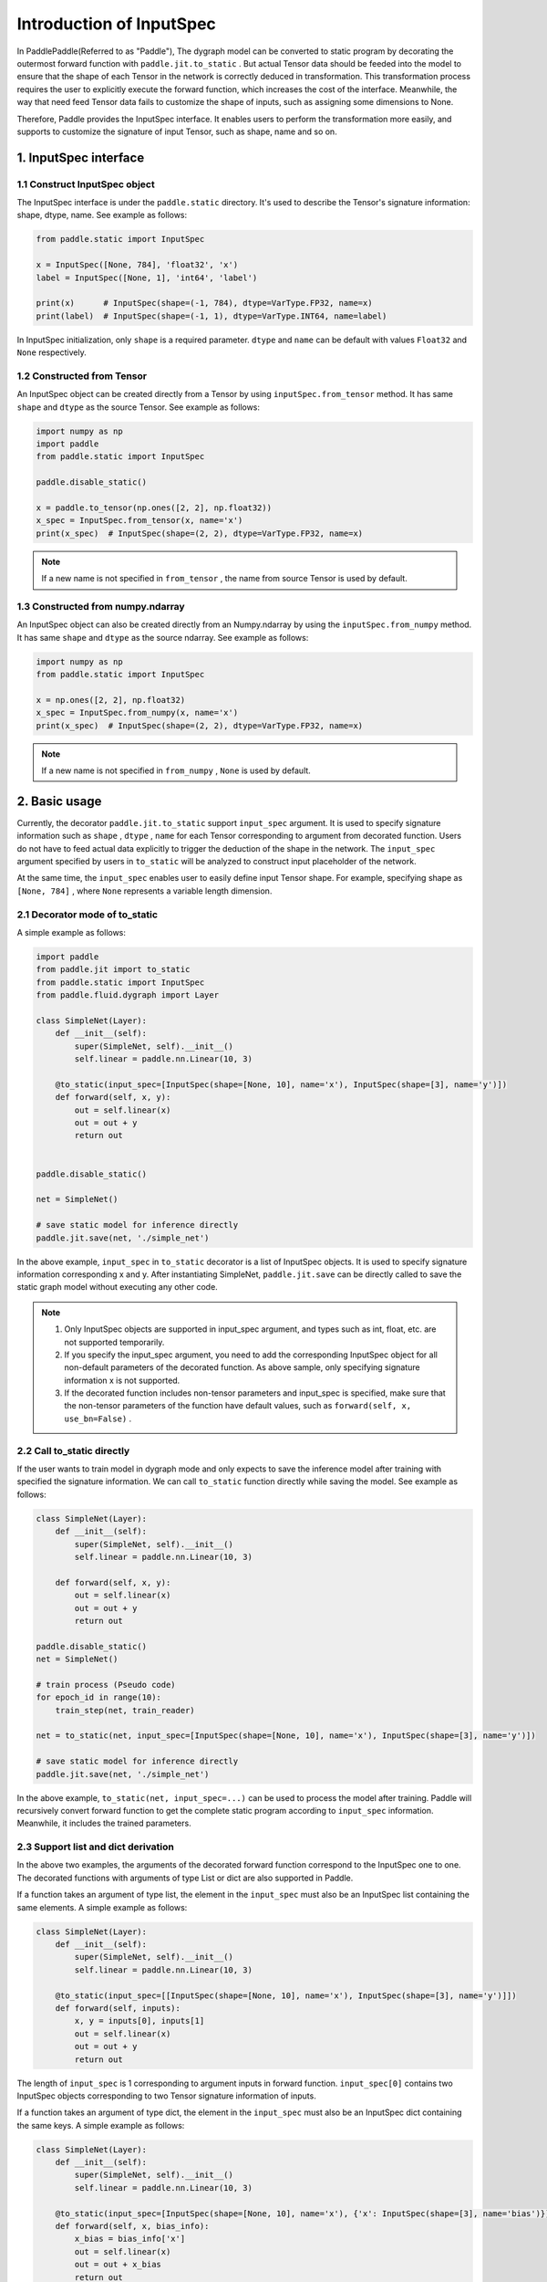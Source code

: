 .. _user_guide_dy2sta_input_spec_cn:

Introduction of InputSpec
===========================


In PaddlePaddle(Referred to as "Paddle"), The dygraph model can be converted to static program by decorating the outermost forward function with ``paddle.jit.to_static`` . But actual Tensor data should be feeded into the model to ensure that the shape of each Tensor in the network is correctly deduced in transformation. This transformation process requires the user to explicitly execute the forward function, which increases the cost of the interface. Meanwhile, the way that need feed Tensor data fails to customize the shape of inputs, such as assigning some dimensions to None.

Therefore, Paddle provides the InputSpec interface. It enables users to perform the transformation more easily, and supports to customize the signature of input Tensor, such as shape, name and so on.


1. InputSpec interface
-------------------------

1.1 Construct InputSpec object
^^^^^^^^^^^^^^^^^^^^^^^^^^^^^^

The InputSpec interface is under the ``paddle.static`` directory. It's used to describe the Tensor's signature information: shape, dtype, name. See example as follows:

.. code-block:: python

    from paddle.static import InputSpec

    x = InputSpec([None, 784], 'float32', 'x')
    label = InputSpec([None, 1], 'int64', 'label')

    print(x)      # InputSpec(shape=(-1, 784), dtype=VarType.FP32, name=x)
    print(label)  # InputSpec(shape=(-1, 1), dtype=VarType.INT64, name=label)


In InputSpec initialization, only ``shape`` is a required parameter. ``dtype`` and ``name`` can be default with values ``Float32`` and ``None`` respectively.



1.2 Constructed from Tensor
^^^^^^^^^^^^^^^^^^^^^^^^^^^^^^^^

An InputSpec object can be created directly from a Tensor by using ``inputSpec.from_tensor`` method. It has same ``shape`` and ``dtype`` as the source Tensor. See example as follows:

.. code-block:: python

    import numpy as np
    import paddle
    from paddle.static import InputSpec

    paddle.disable_static()

    x = paddle.to_tensor(np.ones([2, 2], np.float32))
    x_spec = InputSpec.from_tensor(x, name='x')
    print(x_spec)  # InputSpec(shape=(2, 2), dtype=VarType.FP32, name=x)


.. note::
    If a new name is not specified in ``from_tensor`` , the name from source Tensor is used by default.


1.3 Constructed from numpy.ndarray
^^^^^^^^^^^^^^^^^^^^^^^^^^^^^^^^^^^^^^

An InputSpec object can also be created directly from an Numpy.ndarray by using the ``inputSpec.from_numpy`` method. It has same ``shape`` and ``dtype`` as the source ndarray. See example as follows:

.. code-block:: python

    import numpy as np
    from paddle.static import InputSpec

    x = np.ones([2, 2], np.float32)
    x_spec = InputSpec.from_numpy(x, name='x')
    print(x_spec)  # InputSpec(shape=(2, 2), dtype=VarType.FP32, name=x)


.. note::
    If a new name is not specified in ``from_numpy`` , ``None`` is used by default.


2. Basic usage
------------------

Currently, the decorator ``paddle.jit.to_static`` support ``input_spec`` argument. It is used to specify signature information such as ``shape`` , ``dtype`` , ``name`` for each Tensor corresponding to argument from decorated function. Users do not have to feed actual data explicitly to trigger the deduction of the shape in the network. The ``input_spec`` argument specified by users in ``to_static`` will be analyzed to construct input placeholder of the network.

At the same time, the ``input_spec`` enables user to easily define input Tensor shape. For example, specifying shape as ``[None, 784]`` , where ``None`` represents a variable length dimension.

2.1 Decorator mode of to_static
^^^^^^^^^^^^^^^^^^^^^^^^^^^^^^^^

A simple example as follows:

.. code-block:: python

    import paddle
    from paddle.jit import to_static
    from paddle.static import InputSpec
    from paddle.fluid.dygraph import Layer

    class SimpleNet(Layer):
        def __init__(self):
            super(SimpleNet, self).__init__()
            self.linear = paddle.nn.Linear(10, 3)

        @to_static(input_spec=[InputSpec(shape=[None, 10], name='x'), InputSpec(shape=[3], name='y')])
        def forward(self, x, y):
            out = self.linear(x)
            out = out + y
            return out


    paddle.disable_static()

    net = SimpleNet()

    # save static model for inference directly
    paddle.jit.save(net, './simple_net')


In the above example, ``input_spec`` in  ``to_static`` decorator is a list of InputSpec objects. It is used to specify signature information corresponding x and y. After instantiating SimpleNet, ``paddle.jit.save`` can be directly called to save the static graph model without executing any other code.

.. note::
    1. Only InputSpec objects are supported in input_spec argument, and types such as int, float, etc. are not supported temporarily.
    2. If you specify the input_spec argument, you need to add the corresponding InputSpec object for all non-default parameters of the decorated function. As above sample, only specifying signature information x is not supported.
    3. If the decorated function includes non-tensor parameters and input_spec is specified, make sure that the non-tensor parameters of the function have default values, such as ``forward(self, x, use_bn=False)`` .


2.2 Call to_static directly
^^^^^^^^^^^^^^^^^^^^^^^^^^^

If the user wants to train model in dygraph mode and only expects to save the inference model after training with specified the signature information. We can call ``to_static`` function directly while saving the model. See example as follows:

.. code-block:: python

    class SimpleNet(Layer):
        def __init__(self):
            super(SimpleNet, self).__init__()
            self.linear = paddle.nn.Linear(10, 3)

        def forward(self, x, y):
            out = self.linear(x)
            out = out + y
            return out

    paddle.disable_static()
    net = SimpleNet()

    # train process (Pseudo code)
    for epoch_id in range(10):
        train_step(net, train_reader)
        
    net = to_static(net, input_spec=[InputSpec(shape=[None, 10], name='x'), InputSpec(shape=[3], name='y')])

    # save static model for inference directly
    paddle.jit.save(net, './simple_net')

In the above example,  ``to_static(net, input_spec=...)`` can be used to process the model after training.  Paddle will recursively convert forward function to get the complete static program according to ``input_spec`` information. Meanwhile, it includes the trained parameters.


2.3 Support list and dict derivation
^^^^^^^^^^^^^^^^^^^^^^^^^^^^^^^^^^^^^^

In the above two examples, the arguments of the decorated forward function correspond to the InputSpec one to one. The decorated functions with arguments of type List or dict are also supported in Paddle.

If a function takes an argument of type list, the element in the ``input_spec`` must also be an InputSpec list containing the same elements. A simple example as follows:

.. code-block:: python

    class SimpleNet(Layer):
        def __init__(self):
            super(SimpleNet, self).__init__()
            self.linear = paddle.nn.Linear(10, 3)

        @to_static(input_spec=[[InputSpec(shape=[None, 10], name='x'), InputSpec(shape=[3], name='y')]])
        def forward(self, inputs):
            x, y = inputs[0], inputs[1]
            out = self.linear(x)
            out = out + y
            return out


The length of ``input_spec`` is 1 corresponding to argument inputs in forward function. ``input_spec[0]`` contains two InputSpec objects corresponding to two Tensor signature information of inputs.

If a function takes an argument of type dict, the element in the ``input_spec`` must also be an InputSpec dict containing the same keys. A simple example as follows:

.. code-block:: python

    class SimpleNet(Layer):
        def __init__(self):
            super(SimpleNet, self).__init__()
            self.linear = paddle.nn.Linear(10, 3)

        @to_static(input_spec=[InputSpec(shape=[None, 10], name='x'), {'x': InputSpec(shape=[3], name='bias')}])
        def forward(self, x, bias_info):
            x_bias = bias_info['x']
            out = self.linear(x)
            out = out + x_bias
            return out


The length of ``input_spec`` is 2 corresponding to arguments x and bias_info in forward function. The last element of ``input_spec``  is a InputSpec dict with same key corresponding to signature information of bias_info.
